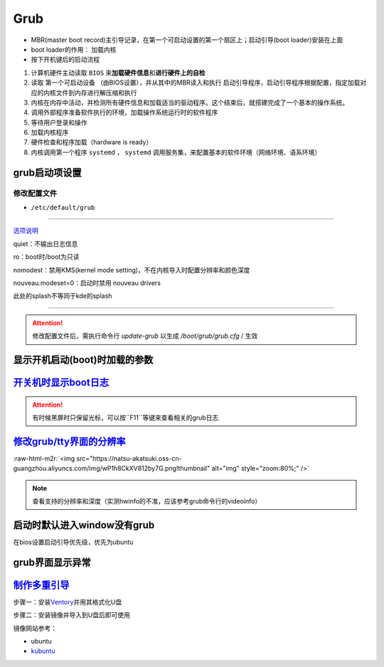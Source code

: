 .. role:: raw-html-m2r(raw)
   :format: html


Grub
====


* MBR(master boot record)主引导记录，在第一个可启动设置的第一个扇区上；启动引导(boot loader)安装在上面
* boot loader的作用： ``加载内核``
* 按下开机键后的启动流程


#. 计算机硬件主动读取 ``BIOS`` 来\ **加载硬件信息**\ 和\ **进行硬件上的自检**
#. 读取 ``第一个可启动设备`` （由BIOS设置），并从其中的MBR读入和执行 ``启动引导程序``\ ，启动引导程序根据配置，指定加载对应的内核文件到内存进行解压缩和执行
#. 内核在内存中活动，并检测所有硬件信息和加载适当的驱动程序。这个结束后，就搭建完成了一个基本的操作系统。
#. 调用外部程序准备软件执行的环境，加载操作系统运行时的软件程序
#. 等待用户登录和操作
#. 加载内核程序
#. 硬件检查和程序加载（hardware is ready）
#. 内核调用第一个程序 ``systemd`` ， ``systemd`` 调用服务集，来配置基本的软件环境（网络环境、语系环境）

grub启动项设置
--------------

修改配置文件
^^^^^^^^^^^^


* ``/etc/default/grub``

.. prompt:: bash $,# auto

   GRUB_DEFAULT=0
   GRUB_HIDDEN_TIMEOUT_QUIET=true
   # 启动项永久等待(sec)
   GRUB_TIMEOUT=-1       
   GRUB_DISTRIBUTOR=`lsb_release -i -s 2> /dev/null || echo Debian`
   GRUB_CMDLINE_LINUX_DEFAULT="quiet splash"
   GRUB_CMDLINE_LINUX=""

----

`选项说明 <https://askubuntu.com/questions/716957/what-do-the-nomodeset-quiet-and-splash-kernel-parameters-mean>`_

quiet：不输出日志信息

ro：boot时/boot为只读

nomodest：禁用KMS(kernel mode setting)，不在内核导入时配置分辨率和颜色深度

nouveau.modeset=0：启动时禁用 nouveau drivers

此处的splash不等同于kde的splash

----

.. attention:: 修改配置文件后，需执行命令行 `update-grub` 以生成 `/boot/grub/grub.cfg` / 生效


显示开机启动(boot)时加载的参数
------------------------------

.. prompt:: bash $,# auto

   $ cat /proc/cmdline


.. image:: https://natsu-akatsuki.oss-cn-guangzhou.aliyuncs.com/img/OAszWAD2imR7ZbMI.png!thumbnail
   :target: https://natsu-akatsuki.oss-cn-guangzhou.aliyuncs.com/img/OAszWAD2imR7ZbMI.png!thumbnail
   :alt: img


`开关机时显示boot日志 <https://itectec.com/ubuntu/ubuntu-how-to-enable-boot-messages-to-be-printed-on-screen-during-boot-up/>`_
-----------------------------------------------------------------------------------------------------------------------------------

.. attention:: 有时候黑屏时只保留光标，可以按``F11``等键来查看相关的grub日志


`修改grub/tty界面的分辨率 <https://wiki.archlinux.org/title/GRUB/Tips_and_tricks#Setting_the_framebuffer_resolution>`_
--------------------------------------------------------------------------------------------------------------------------


.. image:: https://natsu-akatsuki.oss-cn-guangzhou.aliyuncs.com/img/QqOPCOHKD7D4af68.png!thumbnail
   :target: https://natsu-akatsuki.oss-cn-guangzhou.aliyuncs.com/img/QqOPCOHKD7D4af68.png!thumbnail
   :alt: img


.. prompt:: bash $,# auto

   # 在/etc/default/grub中添加如下几行
   GRUB_GFXMODE=1920x1080 
   GRUB_GFXPAYLOAD_LINUX=keep

:raw-html-m2r:`<img src="https://natsu-akatsuki.oss-cn-guangzhou.aliyuncs.com/img/wP1h8CkXV812by7G.png!thumbnail" alt="img" style="zoom:80%;" />`

.. note:: 查看支持的分辨率和深度（实测hwinfo的不准，应该参考grub命令行的videoinfo）



.. image:: https://natsu-akatsuki.oss-cn-guangzhou.aliyuncs.com/img/CTWAJIEnWOpfT104.jpg!thumbnail
   :target: https://natsu-akatsuki.oss-cn-guangzhou.aliyuncs.com/img/CTWAJIEnWOpfT104.jpg!thumbnail
   :alt: img


启动时默认进入window没有grub
----------------------------

在bios设置启动引导优先级，优先为ubuntu

grub界面显示异常
----------------

.. prompt:: bash $,# auto

   $ sudo update-grub

`制作多重引导 <https://www.linuxbabe.com/apps/create-multiboot-usb-linux-windows-iso>`_
-------------------------------------------------------------------------------------------

步骤一：安装\ `Ventory <https://github.com/ventoy/Ventoy/releases>`_\ 并用其格式化U盘

步骤二：安装镜像并导入到U盘后即可使用

镜像网站参考：


* ubuntu
* `kubuntu <https://kubuntu.org/getkubuntu/>`_
